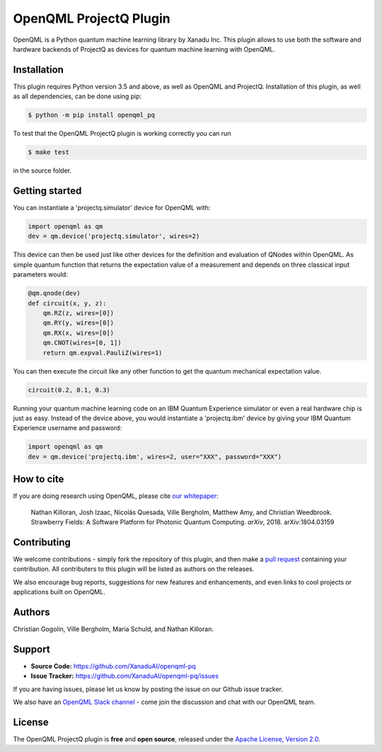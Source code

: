 OpenQML ProjectQ Plugin
#######################

OpenQML is a Python quantum machine learning library by Xanadu Inc. This plugin allows to use both the software and hardware backends of ProjectQ as devices for quantum machine learning with OpenQML.


Installation
============

.. [//]: # (.. include:: doc/installation.rst)

This plugin requires Python version 3.5 and above, as well as OpenQML and ProjectQ. Installation of this plugin, as well as all dependencies, can be done using pip:

.. code-block:: bash

    $ python -m pip install openqml_pq

To test that the OpenQML ProjectQ plugin is working correctly you can run

.. code-block:: bash

    $ make test

in the source folder.


Getting started
===============

You can instantiate a 'projectq.simulator' device for OpenQML with:

.. code-block:: python

    import openqml as qm
    dev = qm.device('projectq.simulator', wires=2)

This device can then be used just like other devices for the definition and evaluation of QNodes within OpenQML. As simple quantum function that returns the expectation value of a measurement and depends on three classical input parameters would:

.. code-block:: python

    @qm.qnode(dev)
    def circuit(x, y, z):
        qm.RZ(z, wires=[0])
        qm.RY(y, wires=[0])
        qm.RX(x, wires=[0])
        qm.CNOT(wires=[0, 1])
        return qm.expval.PauliZ(wires=1)

You can then execute the circuit like any other function to get the quantum mechanical expectation value.

.. code-block:: python

	circuit(0.2, 0.1, 0.3)

Running your quantum machine learning code on an IBM Quantum Experience simulator or even a real hardware chip is just as easy. Instead of the device above, you would instantiate a 'projectq.ibm' device by giving your IBM Quantum Experience username and password:

.. code-block:: python

    import openqml as qm
    dev = qm.device('projectq.ibm', wires=2, user="XXX", password="XXX")


How to cite
===========

.. [//]: # (.. include:: doc/howtocite.rst)

.. todo:: change reference

If you are doing research using OpenQML, please cite `our whitepaper <https://arxiv.org/abs/1804.03159>`_:

  Nathan Killoran, Josh Izaac, Nicolás Quesada, Ville Bergholm, Matthew Amy, and Christian Weedbrook. Strawberry Fields: A Software Platform for Photonic Quantum Computing. *arXiv*, 2018. arXiv:1804.03159


Contributing
============

We welcome contributions - simply fork the repository of this plugin, and then make a
`pull request <https://help.github.com/articles/about-pull-requests/>`_ containing your contribution.  All contributers to this plugin will be listed as authors on the releases.

We also encourage bug reports, suggestions for new features and enhancements, and even links to cool projects or applications built on OpenQML.


Authors
=======

Christian Gogolin, Ville Bergholm, Maria Schuld, and Nathan Killoran.


Support
=======

.. [//]: # (.. include:: doc/support.rst)

- **Source Code:** https://github.com/XanaduAI/openqml-pq
- **Issue Tracker:** https://github.com/XanaduAI/openqml-pq/issues

If you are having issues, please let us know by posting the issue on our Github issue tracker.

.. todo:: adjust this link

We also have an `OpenQML Slack channel <https://u.openqml.ai/slack>`_ -
come join the discussion and chat with our OpenQML team.


License
=======

.. [//]: # (.. include:: doc/license.rst)

The OpenQML ProjectQ plugin is **free** and **open source**, released under the `Apache License, Version 2.0 <https://www.apache.org/licenses/LICENSE-2.0>`_.
